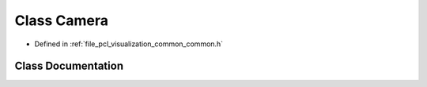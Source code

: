 .. _exhale_class_classpcl_1_1visualization_1_1_camera:

Class Camera
============

- Defined in :ref:`file_pcl_visualization_common_common.h`


Class Documentation
-------------------


.. doxygenclass:: pcl::visualization::Camera
   :members:
   :protected-members:
   :undoc-members: